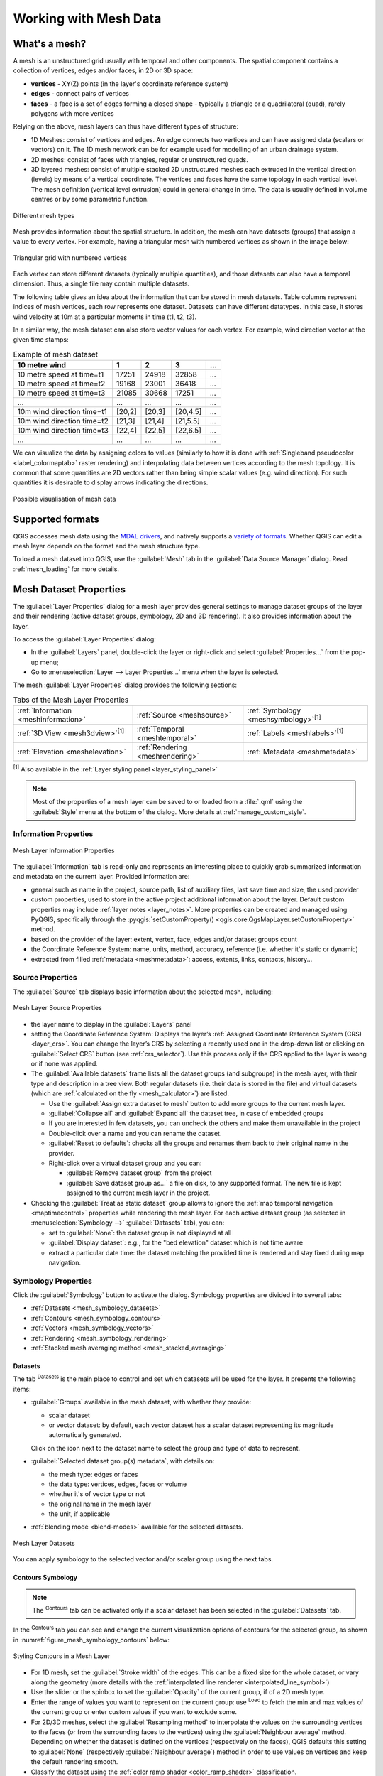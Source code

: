 .. _`label_meshdata`:

***********************
 Working with Mesh Data
***********************

.. only:: html

   .. contents::
      :local:

What's a mesh?
==============

A mesh is an unstructured grid usually with temporal and other components.
The spatial component contains a collection of vertices, edges and/or faces,
in 2D or 3D space:

* **vertices** - XY(Z) points (in the layer's coordinate reference system)
* **edges** - connect pairs of vertices
* **faces** - a face is a set of edges forming a closed shape - typically
  a triangle or a quadrilateral (quad), rarely polygons with more vertices

Relying on the above, mesh layers can thus have different types of structure:

* 1D Meshes: consist of vertices and edges. An edge connects two vertices and
  can have assigned data (scalars or vectors) on it. The 1D mesh network can
  be for example used for modelling of an urban drainage system.
* 2D meshes: consist of faces with triangles, regular or unstructured quads.
* 3D layered meshes: consist of multiple stacked 2D unstructured meshes each
  extruded in the vertical direction (levels) by means of a vertical coordinate.
  The vertices and faces have the same topology in each vertical level.
  The mesh definition (vertical level extrusion) could in general change in time.
  The data is usually defined in volume centres or by some parametric function.

.. _figure_mesh_grid_types:

.. figure:: img/mesh_grid_types.png
   :align: center

   Different mesh types

Mesh provides information about the spatial structure.
In addition, the mesh can have datasets (groups) that assign a value to every vertex.
For example, having a triangular mesh with numbered vertices as shown in the image below:

.. _figure_triangual_grid_with_numered_vertices:

.. figure:: img/triangual_grid_with_numered_vertices.png
   :align: center

   Triangular grid with numbered vertices

Each vertex can store different datasets (typically multiple quantities),
and those datasets can also have a temporal dimension. Thus, a single file may
contain multiple datasets.

The following table gives an idea about the information that can be stored in mesh datasets.
Table columns represent indices of mesh vertices, each row represents one dataset.
Datasets can have different datatypes.
In this case, it stores wind velocity at 10m at a particular moments in time
(t1, t2, t3).

In a similar way, the mesh dataset can also store vector values for each vertex.
For example, wind direction vector at the given time stamps:

.. table:: Example of mesh dataset

  =============================== ========= ========= ========= =====
  10 metre wind                   1         2         3         ...
  =============================== ========= ========= ========= =====
  10 metre speed at time=t1       17251     24918     32858     ...
  10 metre speed at time=t2       19168     23001     36418     ...
  10 metre speed at time=t3       21085     30668     17251     ...
  ...                             ...       ...       ...       ...
  10m wind direction time=t1      [20,2]    [20,3]    [20,4.5]  ...
  10m wind direction time=t2      [21,3]    [21,4]    [21,5.5]  ...
  10m wind direction time=t3      [22,4]    [22,5]    [22,6.5]  ...
  ...                             ...       ...       ...       ...
  =============================== ========= ========= ========= =====

We can visualize the data by assigning colors to values (similarly to how it is
done with :ref:`Singleband pseudocolor <label_colormaptab>` raster rendering)
and interpolating data between vertices according to the mesh topology.
It is common that some quantities are 2D vectors rather than being
simple scalar values (e.g. wind direction).
For such quantities it is desirable to display arrows indicating the directions.

.. _figure_mesh_visualisation:

.. figure:: img/mesh_visualisation.png
   :align: center

   Possible visualisation of mesh data

.. _mesh_supported_formats:

Supported formats
=================

QGIS accesses mesh data using the `MDAL drivers <https://github.com/lutraconsulting/MDAL>`_,
and natively supports a `variety of formats <https://github.com/lutraconsulting/MDAL#supported-formats>`__.
Whether QGIS can edit a mesh layer depends on the format and the mesh
structure type.

To load a mesh dataset into QGIS, use the |addMeshLayer| :guilabel:`Mesh` tab
in the :guilabel:`Data Source Manager` dialog. Read :ref:`mesh_loading` for
more details.


.. _`label_meshproperties`:

Mesh Dataset Properties
=======================

The :guilabel:`Layer Properties` dialog for a mesh layer provides general
settings to manage dataset groups of the layer and their rendering
(active dataset groups, symbology, 2D and 3D rendering).
It also provides information about the layer.

To access the :guilabel:`Layer Properties` dialog:

* In the :guilabel:`Layers` panel, double-click the layer or right-click
  and select :guilabel:`Properties...` from the pop-up menu;
* Go to :menuselection:`Layer --> Layer Properties...` menu when the layer
  is selected.

The mesh :guilabel:`Layer Properties` dialog provides the following sections:

.. list-table:: Tabs of the Mesh Layer Properties

   * - |metadata| :ref:`Information <meshinformation>`
     - |system| :ref:`Source <meshsource>`
     - |symbology| :ref:`Symbology <meshsymbology>`:sup:`[1]`
   * - |3d| :ref:`3D View <mesh3dview>`:sup:`[1]`
     - |temporal| :ref:`Temporal <meshtemporal>`
     - |labelingSingle| :ref:`Labels <meshlabels>`:sup:`[1]`
   * - |elevationscale| :ref:`Elevation <meshelevation>`
     - |rendering| :ref:`Rendering <meshrendering>`
     - |editMetadata| :ref:`Metadata <meshmetadata>`


:sup:`[1]` Also available in the :ref:`Layer styling panel <layer_styling_panel>`

.. note:: Most of the properties of a mesh layer can be saved to or loaded from
 a :file:`.qml` using the :guilabel:`Style` menu at the bottom of the dialog.
 More details at :ref:`manage_custom_style`.


.. _meshinformation:

Information Properties
----------------------

.. _figure_mesh_info_properties:

.. figure:: img/mesh_info_properties.png
   :align: center

   Mesh Layer Information Properties

The |metadata| :guilabel:`Information` tab is read-only and represents an interesting
place to quickly grab summarized information and metadata on the current layer.
Provided information are:

* general such as  name in the project, source path, list of auxiliary files,
  last save time and size, the used provider
* custom properties, used to store in the active project additional information about the layer.
  Default custom properties may include :ref:`layer notes <layer_notes>`.
  More properties can be created and managed using PyQGIS, specifically through
  the :pyqgis:`setCustomProperty() <qgis.core.QgsMapLayer.setCustomProperty>` method.
* based on the provider of the layer: extent, vertex, face, edges
  and/or dataset groups count
* the Coordinate Reference System: name, units, method, accuracy, reference
  (i.e. whether it's static or dynamic)
* extracted from filled :ref:`metadata <meshmetadata>`: access, extents,
  links, contacts, history...

.. Change screenshot to show Custom properties

.. _meshsource:

Source Properties
-----------------

The |system| :guilabel:`Source` tab displays basic information about
the selected mesh, including:

.. _figure_mesh_source:

.. figure:: img/mesh_source.png
   :align: center

   Mesh Layer Source Properties

* the layer name to display in the :guilabel:`Layers` panel
* setting the Coordinate Reference System: Displays the layer’s
  :ref:`Assigned Coordinate Reference System (CRS) <layer_crs>`. You can change
  the layer’s CRS by selecting a recently used one in the drop-down list or
  clicking on |setProjection| :guilabel:`Select CRS` button (see :ref:`crs_selector`).
  Use this process only if the CRS applied to the layer is wrong or
  if none was applied.
* The :guilabel:`Available datasets` frame lists all the dataset groups (and
  subgroups) in the mesh layer, with their type and description in a tree view.
  Both regular datasets (i.e. their data is stored in the file) and virtual
  datasets (which are :ref:`calculated on the fly <mesh_calculator>`) are listed.

  * Use the |add| :guilabel:`Assign extra dataset to mesh` button to add more
    groups to the current mesh layer.
  * |collapseTree| :guilabel:`Collapse all` and |expandTree| :guilabel:`Expand
    all` the dataset tree, in case of embedded groups
  * If you are interested in few datasets, you can uncheck the others and
    make them unavailable in the project
  * Double-click over a name and you can rename the dataset.
  * |refresh| :guilabel:`Reset to defaults`: checks all the groups and
    renames them back to their original name in the provider.
  * Right-click over a virtual dataset group and you can:

    * :guilabel:`Remove dataset group` from the project
    * :guilabel:`Save dataset group as...` a file on disk, to any supported format.
      The new file is kept assigned to the current mesh layer in the project.
* Checking the |unchecked| :guilabel:`Treat as static dataset` group allows
  to ignore the :ref:`map temporal navigation <maptimecontrol>` properties
  while rendering the mesh layer.
  For each active dataset group (as selected in |symbology|
  :menuselection:`Symbology -->` |general| :guilabel:`Datasets` tab), you can:

  * set to :guilabel:`None`: the dataset group is not displayed at all
  * :guilabel:`Display dataset`: e.g., for the "bed elevation" dataset which is
    not time aware
  * extract a particular date time: the dataset matching the provided time
    is rendered and stay fixed during map navigation.


.. _meshsymbology:

Symbology Properties
--------------------

Click the |symbology| :guilabel:`Symbology` button to activate the dialog.
Symbology properties are divided into several tabs:

* :ref:`Datasets <mesh_symbology_datasets>`
* :ref:`Contours <mesh_symbology_contours>`
* :ref:`Vectors <mesh_symbology_vectors>`
* :ref:`Rendering <mesh_symbology_rendering>`
* :ref:`Stacked mesh averaging method <mesh_stacked_averaging>`

.. _mesh_symbology_datasets:

Datasets
........

The tab |general| :sup:`Datasets` is the main place to control and set which
datasets will be used for the layer. It presents the following items:

* :guilabel:`Groups` available in the mesh dataset, with whether they provide:

  * |meshcontoursoff| scalar dataset
  * or |meshvectorsoff| vector dataset: by default, each vector dataset has
    a scalar dataset representing its magnitude automatically generated.

  Click on the icon next to the dataset name to select the group and type of
  data to represent.
* :guilabel:`Selected dataset group(s) metadata`, with details on:

  * the mesh type: edges or faces
  * the data type: vertices, edges, faces or volume
  * whether it's of vector type or not
  * the original name in the mesh layer
  * the unit, if applicable
* :ref:`blending mode <blend-modes>` available for the selected datasets.

.. _figure_mesh_symbology_datasets:

.. figure:: img/mesh_symbology_datasets.png
   :align: center

   Mesh Layer Datasets


You can apply symbology to the selected vector and/or scalar group using
the next tabs.


.. _mesh_symbology_contours:

Contours Symbology
..................

.. note:: The |meshcontours| :sup:`Contours` tab can be activated only if a
  scalar dataset has been selected in the |general| :guilabel:`Datasets` tab.

In the |meshcontours| :sup:`Contours` tab you can see and change the current
visualization options of contours for the selected group, as shown in
:numref:`figure_mesh_symbology_contours` below:

.. _figure_mesh_symbology_contours:

.. figure:: img/mesh_symbology_contours.png
   :align: center

   Styling Contours in a Mesh Layer

* For 1D mesh, set the :guilabel:`Stroke width` of the edges. This can be
  a fixed size for the whole dataset, or vary along the geometry (more details
  with the :ref:`interpolated line renderer <interpolated_line_symbol>`)
* Use the slider or the spinbox to set the :guilabel:`Opacity` of the current
  group, if of a 2D mesh type.
* Enter the range of values you want to represent on the current group:
  use |refresh| :sup:`Load` to fetch the min and max values of the current group
  or enter custom values if you want to exclude some.
* For 2D/3D meshes, select the :guilabel:`Resampling method` to interpolate the
  values on the surrounding vertices to the faces (or from the surrounding faces
  to the vertices) using the :guilabel:`Neighbour average` method. Depending on
  whether the dataset is defined on the vertices (respectively on the faces),
  QGIS defaults this setting to :guilabel:`None` (respectively :guilabel:`Neighbour average`)
  method in order to use values on vertices and keep the default rendering smooth.
* Classify the dataset using the :ref:`color ramp shader <color_ramp_shader>`
  classification.


.. _mesh_symbology_vectors:

Vectors Symbology
.................

.. note:: The |meshvectors| :sup:`Vectors` tab can be activated only if a
  vector dataset has been selected in the |general| :guilabel:`Datasets` tab.

In the |meshvectors| :sup:`Vectors` tab you can see and change the current
visualization options of vectors for the selected group, as shown in
:numref:`figure_mesh_symbology_vectors`:

.. _figure_mesh_symbology_vectors:

.. figure:: img/mesh_symbology_vectors.png
   :align: center

   Styling Vectors in a Mesh Layer with arrows

Mesh vector dataset can be styled using various types of :guilabel:`Symbology`:

* **Arrows**: vectors are represented with arrows at the same place as they are
  defined in the raw dataset (i.e. on the nodes or center of elements) or on
  a user-defined grid (hence, they are evenly distributed).
  The arrow length is proportional to the magnitude of the arrow as defined
  in the raw data but can be scaled by various methods.
* **Streamlines**: vectors are represented with streamlines seeded from start
  points. The seeding points can start from the vertices of the mesh, from
  a user grid or randomly.
* **Traces**: a nicer animation of the streamlines, the kind of effect you get
  when you randomly throws sand in the water and see where the sand items flows.

Available properties depend on the selected symbology as shown in the following table.

.. table:: Availability and meaning of the vectors symbology properties

  +----------------------------------------+-------------------------------------------------------------------------------------------+------------+-------------+------------+
  | Label                                  | Description and Properties                                                                | Arrow      | Streamlines | Traces     |
  +========================================+===========================================================================================+============+=============+============+
  | :guilabel:`Line width`                 | Width of the vector representation                                                        | |checkbox| | |checkbox|  | |checkbox| |
  +----------------------------------------+-------------------------------------------------------------------------------------------+------------+-------------+------------+
  | :guilabel:`Coloring method`            | * a :guilabel:`Single color` assigned to all vectors                                      | |checkbox| | |checkbox|  | |checkbox| |
  |                                        | * or a variable color based on vectors magnitude, using a                                 |            |             |            |
  |                                        |   :ref:`Color ramp shader <color_ramp_shader>`                                            |            |             |            |
  +----------------------------------------+-------------------------------------------------------------------------------------------+------------+-------------+------------+
  | :guilabel:`Filter by magnitude`        | Only vectors whose length for the selected dataset falls between a :guilabel:`Min`        | |checkbox| | |checkbox|  |            |
  |                                        | and :guilabel:`Max` range are displayed                                                   |            |             |            |
  +----------------------------------------+-------------------------------------------------------------------------------------------+------------+-------------+------------+
  | :guilabel:`Display on user grid`       | Places the vector on a grid with custom :guilabel:`X spacing` and :guilabel:`Y spacing`   | |checkbox| | |checkbox|  |            |
  |                                        | and interpolates their length based on neighbours                                         |            |             |            |
  +----------------------------------------+-------------------------------------------------------------------------------------------+------------+-------------+------------+
  | :guilabel:`Head options`               | :guilabel:`Length` and :guilabel:`Width` of the arrow head, as a percentage of its shaft  | |checkbox| |             |            |
  |                                        | length                                                                                    |            |             |            |
  +----------------------------------------+-------------------------------------------------------------------------------------------+------------+-------------+------------+
  | :guilabel:`Arrow length`               | * **Defined by Min and Max**: You specify the minimum and maximum length for the arrows,  | |checkbox| |             |            |
  |                                        |   QGIS will interpolate their size based on the underlying vector's magnitude             |            |             |            |
  |                                        | * **Scale to magnitude**: arrow length is proportional to their vector's magnitude        |            |             |            |
  |                                        | * **Fixed**: all the vectors are shown with the same length                               |            |             |            |
  +----------------------------------------+-------------------------------------------------------------------------------------------+------------+-------------+------------+
  | :guilabel:`Streamlines seeding method` | * **On mesh/grid**: relies on the user grid to display the vectors                        |            | |checkbox|  |            |
  |                                        | * **Randomly**: vector placement is randomly done with respect to a certain density       |            |             |            |
  +----------------------------------------+-------------------------------------------------------------------------------------------+------------+-------------+------------+
  | :guilabel:`Particles count`            | The amount of "sand" you want to throw into visualisation                                 |            |             | |checkbox| |
  +----------------------------------------+-------------------------------------------------------------------------------------------+------------+-------------+------------+
  | :guilabel:`Max tail length`            | The time until the particle fades out                                                     |            |             | |checkbox| |
  +----------------------------------------+-------------------------------------------------------------------------------------------+------------+-------------+------------+


.. _mesh_symbology_rendering:

Rendering
.........

In the tab |meshframe| :sup:`Rendering` tab, QGIS offers possibilities to
display and customize the mesh structure. :guilabel:`Line width` and
:guilabel:`Line color` can be set to represent:

* the edges for 1D meshes
* For 2D meshes:

  * :guilabel:`Native mesh rendering`: shows original faces and edges from the layer
  * :guilabel:`Triangular mesh rendering`: adds more edges and displays the faces as
    triangles

.. _figure_mesh_symbology_grid:

.. figure:: img/mesh_symbology_grid.png
   :align: center

   2D Mesh Rendering


.. _mesh_stacked_averaging:

Stacked mesh averaging method
.............................

3D layered meshes consist of multiple stacked 2D unstructured meshes each
extruded in the vertical direction (``levels``) by means of a vertical
coordinate. The vertices and faces have the same topology in each vertical level.
Values are usually stored on the volumes that are regularly stacked over
base 2d mesh. In order to visualise them on 2D canvas, you need to convert
values on volumes (3d) to values on faces (2d) that can be shown in mesh layer.
The |meshaveraging| :sup:`Stacked mesh averaging method` provides different
averaging/interpolation methods to handle this.

You can select the method to derive the 2D datasets and corresponding parameters
(level index, depth or height values). For each method, an example of application
is shown in the dialog but you can read more on the methods at
https://fvwiki.tuflow.com/index.php?title=Depth_Averaging_Results.


.. _meshlabels:

Labels Properties
-----------------

The |labelingSingle| :guilabel:`Labels` offers you dynamic labeling of mesh vertices
and native mesh faces based on geometric properties and custom expressions. This
dialog can also be accessed from the :guilabel:`Layer Styling` panel.

.. _figure_mesh_label_properties:

.. figure:: img/mesh_label_properties.png
   :align: center

   Mesh Labels Properties

Choose the labeling method from the drop-down list.
Available methods are:

* |labelingNone| :guilabel:`No labels`: the default value, showing no labels
  from the layer.
* |labelingSingle| :guilabel:`Labels on vertices`: labels the mesh vertices as a point feature.
* |labelingSingle| :guilabel:`Labels on faces`: labels the mesh faces as a polygon feature.

.. _figure_mesh_label_example:

.. figure:: img/mesh_label_example.png
   :align: center

   Mesh Labeling methods

Once the labeling method has been selected, open |expression| :sup:`Expression dialog`
and choose a :ref:`mesh function <expression_function_meshes>`.
You can combine meshes functions with other functions from the :ref:`list <functions_list>`
to modify the label.

Below are displayed options to customize the labels, under various tabs:

* |text| :ref:`Text <labels_text>`
* |labelformatting| :ref:`Formatting <labels_formatting>`
* |labelbuffer| :ref:`Buffer <labels_buffer>`
* |labelmask| :ref:`Mask <labels_mask>`
* |labelbackground| :ref:`Background <labels_background>`
* |labelshadow| :ref:`Shadow <labels_shadow>`
* |labelcallout| :ref:`Callouts <labels_callouts>`
* |labelplacement| :ref:`Placement <labels_placement>`
* |render| :ref:`Rendering <labels_rendering>`

Description of how to set each property is exposed at :ref:`showlabels`.

.. index:: 3D
.. _mesh3dview:

3D View Properties
-------------------

Mesh layers can be used as :ref:`terrain in a 3D map view <scene_configuration>`
based on their vertices Z values. From the |3d| :guilabel:`3D View` properties tab,
it's also possible to render the mesh layer's dataset in the same 3D view.
Therefore, the vertical component of the vertices can be set equal to dataset
values (for example, level of water surface) and the texture of the mesh can
be set to render other dataset values with color shading (for example velocity).

.. _figure_mesh_3d:

.. figure:: img/mesh_3d.png
   :align: center

   Mesh dataset 3D properties

Check |checkbox| :guilabel:`Enable 3D Renderer` and you can edit following
properties:

* Under :guilabel:`Triangle settings`

  * :guilabel:`Smooth triangles`: Angles between consecutive triangles are
    smoothed for a better 3D rendering
  * :guilabel:`Show wireframe` whose you can set the :guilabel:`Line width`
    and :guilabel:`Color`

  .. _levelofdetail:

  * :guilabel:`Level of detail`: Controls how :ref:`simplified <meshrendering>`
    the mesh layer to render should be. On the far right, it is the base mesh,
    and the more you go left, the more the layer is simplified and is rendered
    with less details.
    This option is only available if the :guilabel:`Simplify mesh` option under
    the :guilabel:`Rendering` tab is activated.
* :guilabel:`Vertical settings` to control behavior of the vertical component
  of vertices of rendered triangles:

  * :guilabel:`Dataset group for vertical value`: the dataset group that will
    be used for the vertical component of the mesh
  * |unchecked|:guilabel:`Dataset value relative to vertices Z value`: whether
    to consider the dataset values as absolute Z coordinate or relative to
    the vertices native Z value
  * :guilabel:`Vertical scale`: the scale factor to apply to the dataset Z
    values
* :guilabel:`Rendering color settings` with a :guilabel:`Rendering style`
  that can be based on the color ramp shader set in :ref:`mesh_symbology_contours`
  (:guilabel:`2D contour color ramp shader`) or as a :guilabel:`Single color`
  with an associated :guilabel:`Mesh color`
* :guilabel:`Show arrows`: displays arrows on mesh layer dataset 3D entity,
  based on the same vector dataset group used in the :ref:`vector 2D rendering
  <mesh_symbology_vectors>`. They are displayed using the 2D color setting.
  It's also possible to define the :guilabel:`Arrow spacing` and, if it's of a
  :guilabel:`Fixed size` or scaled on magnitude. This spacing setting defines
  also the max size of arrows because arrows can't overlap.


.. index:: Rendering; Scale dependent visibility
.. _meshrendering:

Rendering Properties
--------------------

.. _figure_mesh_rendering:

.. figure:: img/mesh_rendering.png
   :align: center

   Mesh rendering properties

Under the :guilabel:`Scale dependent visibility` group box,
you can set the :guilabel:`Maximum (inclusive)` and :guilabel:`Minimum
(exclusive)` scale, defining a range of scale in which mesh elements will be
visible. Out of this range, they are hidden. The |mapIdentification|
:sup:`Set to current canvas scale` button helps you use the current map
canvas scale as boundary of the range visibility.
See :ref:`label_scaledepend` for more information.

.. note::

   You can also activate scale dependent visibility on a layer from within
   the :guilabel:`Layers` panel: right-click on the layer and in the contextual menu,
   select :guilabel:`Set Layer Scale Visibility`.

As mesh layers can have millions of faces, their rendering can sometimes
be very slow, especially when all the faces are displayed in the view
whereas they are too small to be viewed.
To speed up the rendering, you can simplify the mesh layer, resulting in one
or more meshes representing different :ref:`levels of detail <levelofdetail>`
and select at which level of detail you would like QGIS to render the mesh layer.
Note that the simplify mesh contains only triangular faces.

From the |rendering| :guilabel:`Rendering` tab, check |checkbox|
:guilabel:`Simplify mesh` and set:

* a :guilabel:`Reduction factor`: Controls generation of successive levels of
  simplified meshes.
  For example, if the base mesh has 5M faces, and the reduction factor is 10,
  the first simplified mesh will have approximately 500 000 faces,
  the second 50 000 faces, the third 5000,...
  If a higher reduction factor leads quickly to simpler meshes (i.e. with triangles
  of bigger size), it produces also fewer levels of detail.
* :guilabel:`Minimum triangle size`: the average size (in pixels)
  of the triangles that is permitted to display. If the average size of the
  mesh is lesser than this value, the rendering of a lower level of details
  mesh is triggered.


.. index:: Temporal
.. _meshtemporal:

Temporal Properties
-------------------

The |temporal| :guilabel:`Temporal` tab provides options to control
the rendering of the layer over time. It allows to dynamically display
temporal values of the enabled dataset groups. Such a dynamic rendering
requires the :ref:`temporal navigation <maptimecontrol>` to be enabled
over the map canvas.

.. _figure_mesh_temporal:

.. figure:: img/mesh_temporal.png
   :align: center

   Mesh Temporal properties

**Layer temporal settings**

* :guilabel:`Reference time` of the dataset group, as an absolute date time.
  By default, QGIS parses the source layer and returns the first valid reference
  time in the layer's dataset group.
  If unavailable, the value will be set by the project time range
  or fall back to the current date.
  The :guilabel:`Start time` and :guilabel:`End time` to  consider
  are then calculated based on the internal timestamp step of the dataset.

  It is possible to set a custom :guilabel:`Reference time` (and then the time range),
  and revert the changes using the |refresh| :sup:`Reload from provider` button.
  With |checkbox| :guilabel:`Always take reference time from data source` checked,
  you ensure that the time properties are updated from the file
  each time the layer is reloaded or the project reopened.
* :guilabel:`Dataset matching method`: determines the dataset to display at the given time.
  Options are :guilabel:`Find closest dataset before requested time`
  or :guilabel:`Find closest dataset from requested time (after or before)`.

**Provider time settings**

* :guilabel:`Time unit` extracted from the raw data, or user defined.
  This can be used to align the speed of the mesh layer with other layers
  in the project during map time navigation.
  Supported units are :guilabel:`Seconds`, :guilabel:`Minutes`, :guilabel:`Hours`
  and :guilabel:`Days`.


.. index:: Elevation, Terrain
.. _meshelevation:

Elevation Properties
--------------------

The |elevationscale| :guilabel:`Elevation` tab provides options to control
the layer elevation properties within a :ref:`3D map view <label_3dmapview>` and :ref:`2D map view <label_mapview>`
and its appearance in the :ref:`profile tool charts <label_elevation_profile_view>`.
Specifically, you can configure how heights from your dataset are interpreted:

.. _figure_mesh_elevation:

.. figure:: img/mesh_elevation.png
   :align: center

   Mesh Elevation properties

* :guilabel:`From vertices`: how the mesh layer vertices Z values
  should be interpreted as terrain elevation.
  You can apply a :guilabel:`Scale` factor and an :guilabel:`Offset`.
  This setting is available for :ref:`3D map view <label_3dmapview>`
  and :ref:`profile tool charts <label_elevation_profile_view>`.
* :guilabel:`Fixed Elevation Range`: the mesh layer is linked to a fixed elevation range.
  This mode is applicable when a layer has either a single fixed elevation or a range (slice)
  of elevation values. If a range is specified, mesh values will be extruded over this range.
  You can set the :guilabel:`Lower` and :guilabel:`Upper`
  elevation range values for the layer, and specify whether the lower or upper :guilabel:`Limits`
  are inclusive or exclusive.
  When enabled, the layer will only be visible in :ref:`elevation filtered 2D maps <elevation_controller>`
  when the layer's range is included in the map's Z range.
* :guilabel:`Fixed Elevation Range Per Group`: each group in the mesh layer
  is associated with a fixed elevation range. This mode can be used when a layer
  has elevation data exposed through different dataset groups.
  This feature is exposed as a user-editable table for dataset groups with lower and upper values.
  You can either populate the lower and upper values manually
  or use an |expression| :guilabel:`Expression` to auto-fill all group values based on an expression.
  When enabled, the layer will only be visible in :ref:`2D map view <label_mapview>`.
* :guilabel:`Profile Chart Appearance`: controls the rendering
  of the mesh elements elevation in the profile chart.
  The profile :guilabel:`Style` can be set as:

  * a :guilabel:`Line` with a specific :ref:`Line style <vector_line_symbols>`
  * an elevation surface rendered using a fill symbol either above (:guilabel:`Fill above`)
    or below (:guilabel:`Fill below`) the elevation curve line.
    The surface symbology is represented using:

    * a :ref:`Fill style <vector_fill_symbols>`
    * and a :guilabel:`Limit`: the maximum (respectively minimum) altitude
      determining how high the fill surface will be


.. index:: Metadata, Metadata editor, Keyword
.. _meshmetadata:

Metadata Properties
-------------------

The |editMetadata| :guilabel:`Metadata` tab provides you with options
to create and edit a metadata report on your layer.
See :ref:`metadatamenu` for more information.


.. _editing_mesh:

Editing a mesh layer
====================

QGIS allows to :ref:`create a mesh layer <vector_create_mesh>` from scratch
or based on an existing one. You can create/modify the geometries of the new
layer whom you can assign datasets afterwards.
It's also possible to edit an existing mesh layer. Because the editing
operation requires a frames-only layer, you will be asked to either
remove any associated datasets first (make sure you have them available
if they still are necessary) or create a copy (only geometries) of the layer.

.. note:: QGIS does not allow to digitize edges on mesh layers.
   Only vertices and faces are mesh elements that can be created.
   Also not all supported mesh formats can be edited in QGIS
   (see `permissions <https://github.com/lutraconsulting/MDAL#supported-formats>`__).


Overview of the mesh digitizing tools
-------------------------------------

To interact with or edit a base mesh layer element, following tools are available.

.. list-table:: Tools for mesh digitizing
   :header-rows: 1

   * - Label
     - Purpose
     - Location
   * - |allEdits| :sup:`Current Edits`
     - Access to save, rollback or cancel changes in all or selected layers simultaneously
     - :guilabel:`Digitizing` toolbar
   * - |toggleEditing| :sup:`Toggle to Edit`
     - Turn on/off the layer in edit mode
     - :guilabel:`Digitizing` toolbar
   * - |saveEdits| :sup:`Save Edits`
     - Save changes done to the layer
     - :guilabel:`Digitizing` toolbar
   * - |undo| :sup:`Undo`
     - Undo the last change(s) - :kbd:`Ctrl+Z`
     - :guilabel:`Digitizing` toolbar
   * - |redo| :sup:`Redo`
     - Redo the last undone action(s) - :kbd:`Ctrl+Shift+Z`
     - :guilabel:`Digitizing` toolbar
   * - |cad| :sup:`Enable Advanced Digitizing tools`
     - Turn on/off the :ref:`Advanced Digitizing Panel <advanced_digitizing_panel>`
     - :guilabel:`Advanced Digitizing` toolbar
   * - |meshReindex| :sup:`Reindex Faces and Vertices`
     - Recreate index and renumber the mesh elements for optimization
     - :guilabel:`Mesh` menu
   * - |meshDigitizing| :sup:`Digitize Mesh Elements`
     - Select/Create vertices and faces
     - :guilabel:`Mesh Digitizing` toolbar
   * - |meshSelectPolygon| :sup:`Select Mesh Elements by Polygon`
     - Select vertices and faces overlapped by a drawn polygon
     - :guilabel:`Mesh Digitizing` toolbar
   * - |meshSelectExpression| :sup:`Select Mesh Elements by Expression`
     - Select vertices and faces using an expression
     - :guilabel:`Mesh Digitizing` toolbar
   * - |meshTransformByExpression| :sup:`Transform Vertices Coordinates`
     - Modify coordinates of a selection of vertices
     - :guilabel:`Mesh Digitizing` toolbar
   * - |meshEditForceByVectorLines| :sup:`Force by Selected Geometries`
     - Split faces and constrain Z value using a linear geometry
     - :guilabel:`Mesh Digitizing` toolbar

Exploring the Z value assignment logic
--------------------------------------

When a mesh layer is turned into edit mode, a :guilabel:`Vertex Z value` widget
opens at the top right of the map canvas. By default, its value corresponds to
the :guilabel:`Default Z value` set in :menuselection:`Settings --> Options -->
Digitizing` tab. When there are selected vertices, the widget displays
the average Z value of the selected vertices.

During editing, the :guilabel:`Vertex Z value` is assigned to new vertices.
It is also possible to set a custom value: edit the widget, press :kbd:`Enter`
and you will override the default value and make use of this new value in
the digitizing process.
Click the |clearText| icon in the widget to reset its value to the Options
default value.

Rules of assignment
...................

When **creating** a new vertex, its Z value definition may vary depending on
the active selection in the mesh layer and its location.
The following table displays the various combinations.

.. table:: Matrix of Z value assignment to new vertex

 +---------------------------------------+-------------------------+-------------------------------+------------------------------------------+
 | Vertex creation                       | Are there selected      | Source of assigned value      | Assigned Z Value                         |
 |                                       | vertices in mesh layer? |                               |                                          |
 +=======================================+=========================+===============================+==========================================+
 | "Free" vertex, not connected to any   | No                      | :guilabel:`Vertex Z value`    | Default or user defined                  |
 | face or edge of a face                |                         |                               |                                          |
 +                                       +                         +-------------------------------+------------------------------------------+
 |                                       |                         | :guilabel:`Advanced           | :guilabel:`z` widget if in               |
 |                                       |                         | Digitizing Panel` (if         | |locked| :sup:`Locked` state             |
 |                                       |                         | :guilabel:`z` widget is in    |                                          |
 |                                       |                         | |locked| :sup:`Locked` state) |                                          |
 +                                       +-------------------------+-------------------------------+------------------------------------------+
 |                                       | Yes                     | :guilabel:`Vertex Z value`    | Average of the selected vertices         |
 +---------------------------------------+-------------------------+-------------------------------+------------------------------------------+
 | Vertex on an edge                     | ---                     | Mesh layer                    | Interpolated from the edge's vertices    |
 +---------------------------------------+-------------------------+-------------------------------+------------------------------------------+
 | Vertex on a face                      | ---                     | Mesh layer                    | Interpolated from the face's vertices    |
 +---------------------------------------+-------------------------+-------------------------------+------------------------------------------+
 | Vertex snapped to a 2D vector feature | ---                     | :guilabel:`Vertex Z value`    | Default or user defined                  |
 +---------------------------------------+-------------------------+-------------------------------+------------------------------------------+
 | Vertex snapped to a 3D vector vertex  | ---                     | Vector layer                  | Vertex                                   |
 +---------------------------------------+-------------------------+-------------------------------+------------------------------------------+
 | Vertex snapped to a 3D vector segment | ---                     | Vector layer                  | Interpolated along the vector segment    |
 +---------------------------------------+-------------------------+-------------------------------+------------------------------------------+


.. note:: The :guilabel:`Vertex Z value` widget is deactivated if
  the :ref:`Advanced Digitizing Panel <advanced_digitizing_panel>` is enabled
  and no mesh element is selected.
  The latter's :guilabel:`z` widget then rules the Z value assignment.


Modifying Z value of existing vertices
......................................

To modify the Z value of vertices, the most straightforward way is:

#. Select one or many vertices. The :guilabel:`Vertex Z value` widget
   will display the average height of the selection.
#. Change the value in the widget.
#. Press :kbd:`Enter`. The entered value is assigned to the vertices
   and becomes the default value of next vertices.

Another way to change the Z value of a vertex is to move and snap it
on a vector layer feature with the Z value capability.
If more than one vertex are selected, the Z value can't be changed in this way.

The :ref:`Transform mesh vertices <transform_meshvertices>` dialog also provides
means to modify the Z value of a selection of vertices (along with their X or Y
coordinates).

.. _select_mesh_elements:

Selecting mesh elements
-----------------------

Using :guilabel:`Digitize Mesh Elements`
........................................

Activate the |meshDigitizing| :sup:`Digitize Mesh Elements` tool.
Hover over an element and it gets highlighted, allowing you to select it.

* Click on a vertex, and it is selected.
* Click on the small square at the center of a face or an edge,
  and it gets selected. Connected vertices are also selected.
  Conversely, selecting all the vertices of an edge or a face also
  selects that element.
* Drag a rectangle to select overlapping elements (a selected face comes with
  all their vertices).
  Press :kbd:`Alt` key if you want to select only completely contained elements.
* To add elements to a selection, press :kbd:`Shift` while selecting them.
* To remove an element from the selection, press :kbd:`Ctrl` and reselect it.
  A deselected face will also deselect all their vertices.

Using :guilabel:`Select Mesh Elements by Polygon`
.................................................

Activate the |meshSelectPolygon| :sup:`Select Mesh Elements by Polygon` tool and:

* Draw a polygon (left-click to add vertex, :kbd:`Backspace` to undo last vertex,
  :kbd:`Esc` to abort the polygon and right-click to validate it) over the
  mesh geometries. Any partially overlapping vertices and faces will get selected.
  Press :kbd:`Alt` key while drawing if you want to select only completely
  contained elements.
* Right-click over the geometry of a vector layer's feature, select it in
  the list that pops up and any partially overlapping vertices and faces of
  the mesh layer will get selected. Use :kbd:`Alt` while drawing to select
  only completely contained elements.
* To add elements to a selection, press :kbd:`Shift` while selecting them.
* To remove an element from the selection, press :kbd:`Ctrl` while drawing
  over the selection polygon.

Using :guilabel:`Select Mesh Elements by Expression`
....................................................

Another tool for mesh elements selection is |meshSelectExpression|
:sup:`Select Mesh Elements by Expression`. When pressed, the tool opens the mesh
:ref:`expression selector dialog <vector_expressions>` from which you can:

#. Select the method of selection:

   * :guilabel:`Select by vertices`: applies the entered expression to vertices,
     and returns matching ones and their eventually associated edges/faces
   * :guilabel:`Select by faces`: applies the entered expression to faces,
     and returns matching ones and their associated edges/vertices
#. Write the expression of selection. Depending on the selected method,
   available functions in the :ref:`Meshes group <expression_function_meshes>`
   will be filtered accordingly.
#. Run the query by setting how the selection should behave and pressing:

   * |expressionSelect| :guilabel:`Select`: replaces any existing selection
     in the layer
   * |selectAdd| :guilabel:`Add to current selection`
   * |selectRemove| :guilabel:`Remove from current selection`

Modifying mesh elements
------------------------

Adding vertices
...............

To add vertices to a mesh layer:

#. Press the |meshDigitizing| :sup:`Digitize mesh elements` button
#. A :guilabel:`Vertex Z value` widget appears on the top right corner of the map canvas.
   Set this value to the Z coordinate you would like to assign to the subsequent vertices
#. Then double-click:

   * outside a face: adds a "free vertex", that is a vertex not linked to any face.
     This vertex is represented by a red dot when the layer is in editing mode.
   * on the edge of existing face(s): adds a vertex on the edge,
     splits the touching face(s) into triangles connected to the new vertex.
   * inside a face: splits the face into triangles whose edges connect
     the surrounding vertices to the new vertex.

Adding faces
............

To add faces to a mesh layer:

#. Press the |meshDigitizing| :sup:`Digitize mesh elements` button
#. A :guilabel:`Vertex Z value` widget appears on the top right corner of the map canvas.
   Set this value to the Z coordinate you would like to assign to the subsequent vertices.
#. Hover over a vertex and click the small triangle that appears next it.
#. Move the cursor to the next vertex position;
   you can snap to existing vertex or left-click to add a new one.
#. Proceed as above to add as many vertices you wish for the face.
   Press :kbd:`Backspace` button to undo the last vertex.
#. While moving the mouse, a rubberband showing the shape of the face is displayed.
   If it is shown in green, then the expected face is valid
   and you can right-click to add it to the mesh.
   If it is red, the face is not valid (e.g. because it self-intersects,
   overlaps an existing face or vertex, creates a hole, ...) and can't be added.
   You'd need to undo some vertices and fix the geometry.
#. Press :kbd:`Esc` to abort the face digitizing.
#. Right-click to validate the face.

.. _figure_invalid_mesh:

.. figure:: img/invalid_mesh.png
   :align: center

   Examples of invalid mesh

.. _remove_mesh_items:

Removing mesh elements
......................

#. :ref:`Select the target elements <select_mesh_elements>`
#. Enable the |meshDigitizing| :sup:`Digitize mesh elements` tool
#. Right-click and select:

   * :guilabel:`Remove Selected Vertices and Fill Hole(s)`
     or press :kbd:`Ctrl+Del`: removes vertices and linked faces and
     fills the hole(s) by triangulating from the neighbor vertices
   * :guilabel:`Remove Selected Vertices Without Filling Hole(s)`
     or press :kbd:`Ctrl+Shift+Del`: removes vertices and linked faces
     and do not fill hole(s)
   * :guilabel:`Remove Selected Face(s)` or press :kbd:`Shift+Del`:
     removes faces but keeps the vertices

These options are also accessible from the contextual menu when hovering over
a single item without selecting.

Moving mesh elements
....................

To move vertices and faces of a mesh layer:

#. :ref:`Select the target elements <select_mesh_elements>`
#. Enable the |meshDigitizing| :sup:`Digitize mesh elements` tool
#. To start moving the element, click on a vertex or the centroid of a face/edge
#. Move the cursor to the target location (snapping to vector features is supported).
#. If the new location does not generate an :ref:`invalid mesh <figure_invalid_mesh>`,
   the moved elements appear in green.
   Click again to release them at this location.
   Faces whose vertices are all selected are translated, their neighbors are reshaped accordingly.

.. _transform_meshvertices:

Transforming mesh vertices
..........................

The |meshTransformByExpression| :sup:`Transform Vertices Coordinates` tool gives
a more advanced way to move vertices, by editing their X, Y and/or Z coordinates
thanks to expressions.

#. Select the vertices you want to edit the coordinates
#. Press |meshTransformByExpression| :sup:`Transform Vertices Coordinates`.
   A dialog opens with a mention of the number of selected vertices.
   You can still add or remove vertices from the selection.
#. Depending on the properties you want to modify, you need to check the
   :guilabel:`X coordinate`, :guilabel:`Y coordinate` and/or :guilabel:`Z value`.
#. Then enter the target position in the box, either as a numeric value or
   an expression (using the |expression| :sup:`Expression dialog`)
#. With the |vertexCoordinates| :sup:`Import Coordinates of the Selected Vertex`
   pressed, the X, Y and Z boxes are automatically filled with its coordinates
   whenever a single vertex is selected. A convenient and quick way to adjust
   vertices individually.
#. Press :guilabel:`Preview Transform` to simulate the vertices new location
   and preview the mesh with transformation.

   * If the preview is green, transformed mesh is valid and you can apply
     the transformation.
   * If the preview is red, the transformed mesh is invalid and you can not
     apply the transformation until it is corrected.
#. Press :guilabel:`Apply Transform` to modify the selected coordinates
   for the set of vertices.

Reshaping mesh geometry
.......................

The contextual menu
^^^^^^^^^^^^^^^^^^^

#. Enable the |meshDigitizing| :sup:`Digitize mesh elements`
#. Select mesh item(s), or not
#. Hover over a mesh element, it gets highlighted.
#. Right-click and you can:

   * :ref:`remove the item(s) <remove_mesh_items>`
   * :guilabel:`Split Selected Face(s)` (:guilabel:`Split Current Face`):
     splits the face you are hovering over or each selected quad mesh faces
     into two triangles
   * :guilabel:`Delaunay Triangulation with Selected vertices`:
     builds triangular faces using selected free vertices.
   * :guilabel:`Refine Selected Face(s)` (:guilabel:`Refine Current Face`):
     splits the face into four faces, based on vertices added at the middle of
     each edge (a triangle results into triangles, a quad into quads).
     Also triangulates adjacent faces connected to the new vertices.

The edge markers
^^^^^^^^^^^^^^^^

When the |meshDigitizing| :sup:`Digitize mesh elements` is active and you hover
over an edge, the edge is highlighted and it is possible to interact with it.
Depending on the context, following markers may be available:

* a **square**, at the center of the edge: click on it to select extremity vertices.
* a **cross** if the two faces on either side can be merged: click on it to delete
  the edge and merge the faces.
* a **circle** if the edge is between two triangles: Click on it to flip the edge,
  i.e. connect it instead to the two other "free" vertices of the faces

The :guilabel:`Force by Selected Geometries` tool
^^^^^^^^^^^^^^^^^^^^^^^^^^^^^^^^^^^^^^^^^^^^^^^^^

The |meshEditForceByVectorLines| :sup:`Force by Selected Geometries` tool
provides advanced ways to apply break lines using lines geometry.
A break line will force the mesh to have edges along the line. Note that
the break line will not be considered persistent once the operation is done;
resulting edges will not act as constraints anymore and can be modified like
any other edge.
This can be used for example to locally modify a mesh layer with accurate
lines, as river banks or border of road embankments.

#. Enable the |meshEditForceByVectorLines| :sup:`Force by Selected Geometries` tool
#. Indicate the geometry to use as "forcing line"; it can be:

   * picked from a line or polygon feature in the map canvas: right-click over
     the vector feature and select it from the list in the contextual menu.
   * a virtual line drawn over the mesh frame: left-click to add vertices,
     right-click for validation. Vertices Z value is set through the
     :guilabel:`Vertex Z value` widget or the :guilabel:`z` widget
     if the :guilabel:`Advanced Digitizing Panel` is on. If the line is snapped
     to a mesh vertex or a 3D vector feature's vertex or segment,
     the new vertex takes the snapped element Z value.

Mesh faces that overlap the line geometry or the polygon's boundary will be
affected in a way that depends on options you can set from
the |meshEditForceByVectorLines| :sup:`Force by Selected
Geometries` tool drop-down menu:

* |checkbox| :guilabel:`Add new vertex on intersecting edges`: with this option,
  a new vertex is added each time the forcing line intersect an edge. This option
  leads to split along the line each encountered faces.

  Without this option, encountered faces are removed and replaced by faces
  coming from a triangulation with only the existing vertices plus the vertices
  of the forcing lines (new vertices are also added on the boundary edge
  intersecting the forcing lines).

  .. _figure_force_mesh_geometry:

  .. figure:: img/force_mesh_geometry.png
     :align: center

     Force Mesh using a line geometry - Results without (middle) and with (right)
     new vertex on edges intersection

* :guilabel:`Interpolate Z value from`: set how the new vertices Z value is
  calculated. It can be from:

  * the :guilabel:`Mesh` itself: the new vertices Z value is interpolated from
    vertices of the face they fall within
  * or the :guilabel:`Forcing line`: if the line is defined by a 3D vector
    feature or a drawn line then the new vertices Z value is derived from
    its geometry. In case of 2D line feature, the new vertices Z value is
    the :guilabel:`Vertex Z value`.

* :guilabel:`Tolerance`: when an existing mesh vertex is closer to the line than
  the tolerance value, do not create new vertex on the line but use the existing
  vertex instead.
  The value can be set in :guilabel:`Meters at Scale` or in :guilabel:`Map Units`
  (more details at :ref:`unit_selector`).

.. _reindex_mesh:

Reindexing meshes
-----------------

During edit, and in order to allow quick undo/redo operations, QGIS keeps empty
places for deleted elements, which may lead to growing memory use and
inefficient mesh structuring.
The :menuselection:`Mesh -->` |meshReindex| :menuselection:`Reindex Faces and
Vertices` tool is designed to remove these holes and renumber the indices of
faces and vertices so that they are continuous and somewhat reasonably ordered.
This optimizes relation between faces and vertices and increases the efficiency
of calculation.

.. note:: The |meshReindex| :guilabel:`Reindex Faces and Vertices` tool saves
 the layer and clear the undo/redo stacks, disabling any rollback.


.. _mesh_calculator:

Mesh Calculator
===============

The :guilabel:`Mesh Calculator` tool from the top :menuselection:`Mesh` menu
allows you to perform arithmetic and logical calculations on existing dataset
groups to generate a new dataset group (see :numref:`figure_mesh_calculator`).

.. _figure_mesh_calculator:

.. figure:: img/mesh_calculator.png
   :align: center

   Mesh Calculator

The :guilabel:`Datasets` list contains all dataset groups in the active mesh layer.
To use a dataset group in an expression, double click its name in
the list and it will be added to the :guilabel:`Mesh calculator expression` field.
You can then use the operators to construct calculation expressions,
or you can just type them into the box.

The :guilabel:`Result Layer` helps you configure properties of the output layer:

* |checkbox| :guilabel:`Create on-the-fly dataset group instead of writing layer
  to disk`:

  * If unchecked, the output is stored on disk as a new plain file.
    An :guilabel:`Output File` path and an :guilabel:`Output Format` are required.
  * If checked, a new dataset group will be added to the mesh layer.
    Values of the dataset group are not stored in memory but each dataset
    is calculated when needed with the formula entered in the mesh calculator.
    That virtual dataset group is saved with the project, and if needed,
    it can be removed or made persistent in file from the layer
    :guilabel:`Source` properties tab.

  In either case, you should provide a :guilabel:`Group Name` for the output
  dataset group.
* The :guilabel:`Spatial extent` to consider for calculation can be:

  * a :guilabel:`Custom extent`, manually filled with the :guilabel:`X min`,
    :guilabel:`X max`, :guilabel:`Y min` and :guilabel:`Y max` coordinate,
    or extracted from an existing dataset group (select it in the list and
    press :guilabel:`Use selected layer extent` to fill the abovementioned
    coordinate fields)
  * defined by a polygon layer (:guilabel:`Mask layer`) of the project:
    the polygon features geometry are used to clip the mesh layer datasets

* The :guilabel:`Temporal extent` to take into account for datasets can be set
  with the :guilabel:`Start time` and :guilabel:`End time` options, selected
  from the existing dataset groups timesteps. They can also be filled using the
  :guilabel:`Use all selected dataset times` button to take the whole range.

The :guilabel:`Operators` section contains all available operators. To add an operator
to the mesh calculator expression box, click the appropriate button. Mathematical
calculations (``+``, ``-``, ``*``, ... ) and statistical functions (``min``,
``max``, ``sum (aggr)``, ``average (aggr)``, ... ) are available.
Conditional expressions (``=``, ``!=``, ``<``, ``>=``, ``IF``, ``AND``, ``NOT``, ... )
return either 0 for false and 1 for true, and therefore can be used with other operators
and functions. The ``NODATA`` value can also be used in the expressions.

The :guilabel:`Mesh Calculator Expression` widget shows and lets you edit
the expression to execute.


.. Substitutions definitions - AVOID EDITING PAST THIS LINE
   This will be automatically updated by the find_set_subst.py script.
   If you need to create a new substitution manually,
   please add it also to the substitutions.txt file in the
   source folder.

.. |3d| image:: /static/common/3d.png
   :width: 1.5em
.. |add| image:: /static/common/mActionAdd.png
   :width: 1.5em
.. |addMeshLayer| image:: /static/common/mActionAddMeshLayer.png
   :width: 1.5em
.. |allEdits| image:: /static/common/mActionAllEdits.png
   :width: 1.5em
.. |cad| image:: /static/common/cad.png
   :width: 1.5em
.. |checkbox| image:: /static/common/checkbox.png
   :width: 1.3em
.. |clearText| image:: /static/common/mIconClearText.png
   :width: 1.5em
.. |collapseTree| image:: /static/common/mActionCollapseTree.png
   :width: 1.5em
.. |editMetadata| image:: /static/common/editmetadata.png
   :width: 1.2em
.. |elevationscale| image:: /static/common/elevationscale.png
   :width: 1.5em
.. |expandTree| image:: /static/common/mActionExpandTree.png
   :width: 1.5em
.. |expression| image:: /static/common/mIconExpression.png
   :width: 1.5em
.. |expressionSelect| image:: /static/common/mIconExpressionSelect.png
   :width: 1.5em
.. |general| image:: /static/common/general.png
   :width: 1.5em
.. |labelbackground| image:: /static/common/labelbackground.png
   :width: 1.5em
.. |labelbuffer| image:: /static/common/labelbuffer.png
   :width: 1.5em
.. |labelcallout| image:: /static/common/labelcallout.png
   :width: 1.5em
.. |labelformatting| image:: /static/common/labelformatting.png
   :width: 1.5em
.. |labelingNone| image:: /static/common/labelingNone.png
   :width: 1.5em
.. |labelingSingle| image:: /static/common/labelingSingle.png
   :width: 1.5em
.. |labelmask| image:: /static/common/labelmask.png
   :width: 1.5em
.. |labelplacement| image:: /static/common/labelplacement.png
   :width: 1.5em
.. |labelshadow| image:: /static/common/labelshadow.png
   :width: 1.5em
.. |locked| image:: /static/common/locked.png
   :width: 1.5em
.. |mapIdentification| image:: /static/common/mActionMapIdentification.png
   :width: 1.5em
.. |meshDigitizing| image:: /static/common/mActionMeshDigitizing.png
   :width: 1.5em
.. |meshEditForceByVectorLines| image:: /static/common/mActionMeshEditForceByVectorLines.png
   :width: 1.5em
.. |meshReindex| image:: /static/common/mActionMeshReindex.png
   :width: 1.5em
.. |meshSelectExpression| image:: /static/common/mActionMeshSelectExpression.png
   :width: 1.5em
.. |meshSelectPolygon| image:: /static/common/mActionMeshSelectPolygon.png
   :width: 1.5em
.. |meshTransformByExpression| image:: /static/common/mActionMeshTransformByExpression.png
   :width: 1.5em
.. |meshaveraging| image:: /static/common/meshaveraging.png
   :width: 1.5em
.. |meshcontours| image:: /static/common/meshcontours.png
   :width: 1.5em
.. |meshcontoursoff| image:: /static/common/meshcontoursoff.png
   :width: 1.5em
.. |meshframe| image:: /static/common/meshframe.png
   :width: 1.5em
.. |meshvectors| image:: /static/common/meshvectors.png
   :width: 1.5em
.. |meshvectorsoff| image:: /static/common/meshvectorsoff.png
   :width: 1.5em
.. |metadata| image:: /static/common/metadata.png
   :width: 1.5em
.. |redo| image:: /static/common/mActionRedo.png
   :width: 1.5em
.. |refresh| image:: /static/common/mActionRefresh.png
   :width: 1.5em
.. |render| image:: /static/common/render.png
   :width: 1.5em
.. |rendering| image:: /static/common/rendering.png
   :width: 1.5em
.. |saveEdits| image:: /static/common/mActionSaveEdits.png
   :width: 1.5em
.. |selectAdd| image:: /static/common/mIconSelectAdd.png
   :width: 1.5em
.. |selectRemove| image:: /static/common/mIconSelectRemove.png
   :width: 1.5em
.. |setProjection| image:: /static/common/mActionSetProjection.png
   :width: 1.5em
.. |symbology| image:: /static/common/symbology.png
   :width: 2em
.. |system| image:: /static/common/system.png
   :width: 1.5em
.. |temporal| image:: /static/common/temporal.png
   :width: 1.5em
.. |text| image:: /static/common/text.png
   :width: 1.5em
.. |toggleEditing| image:: /static/common/mActionToggleEditing.png
   :width: 1.5em
.. |unchecked| image:: /static/common/unchecked.png
   :width: 1.3em
.. |undo| image:: /static/common/mActionUndo.png
   :width: 1.5em
.. |vertexCoordinates| image:: /static/common/mIconVertexCoordinates.png
   :width: 1.5em
